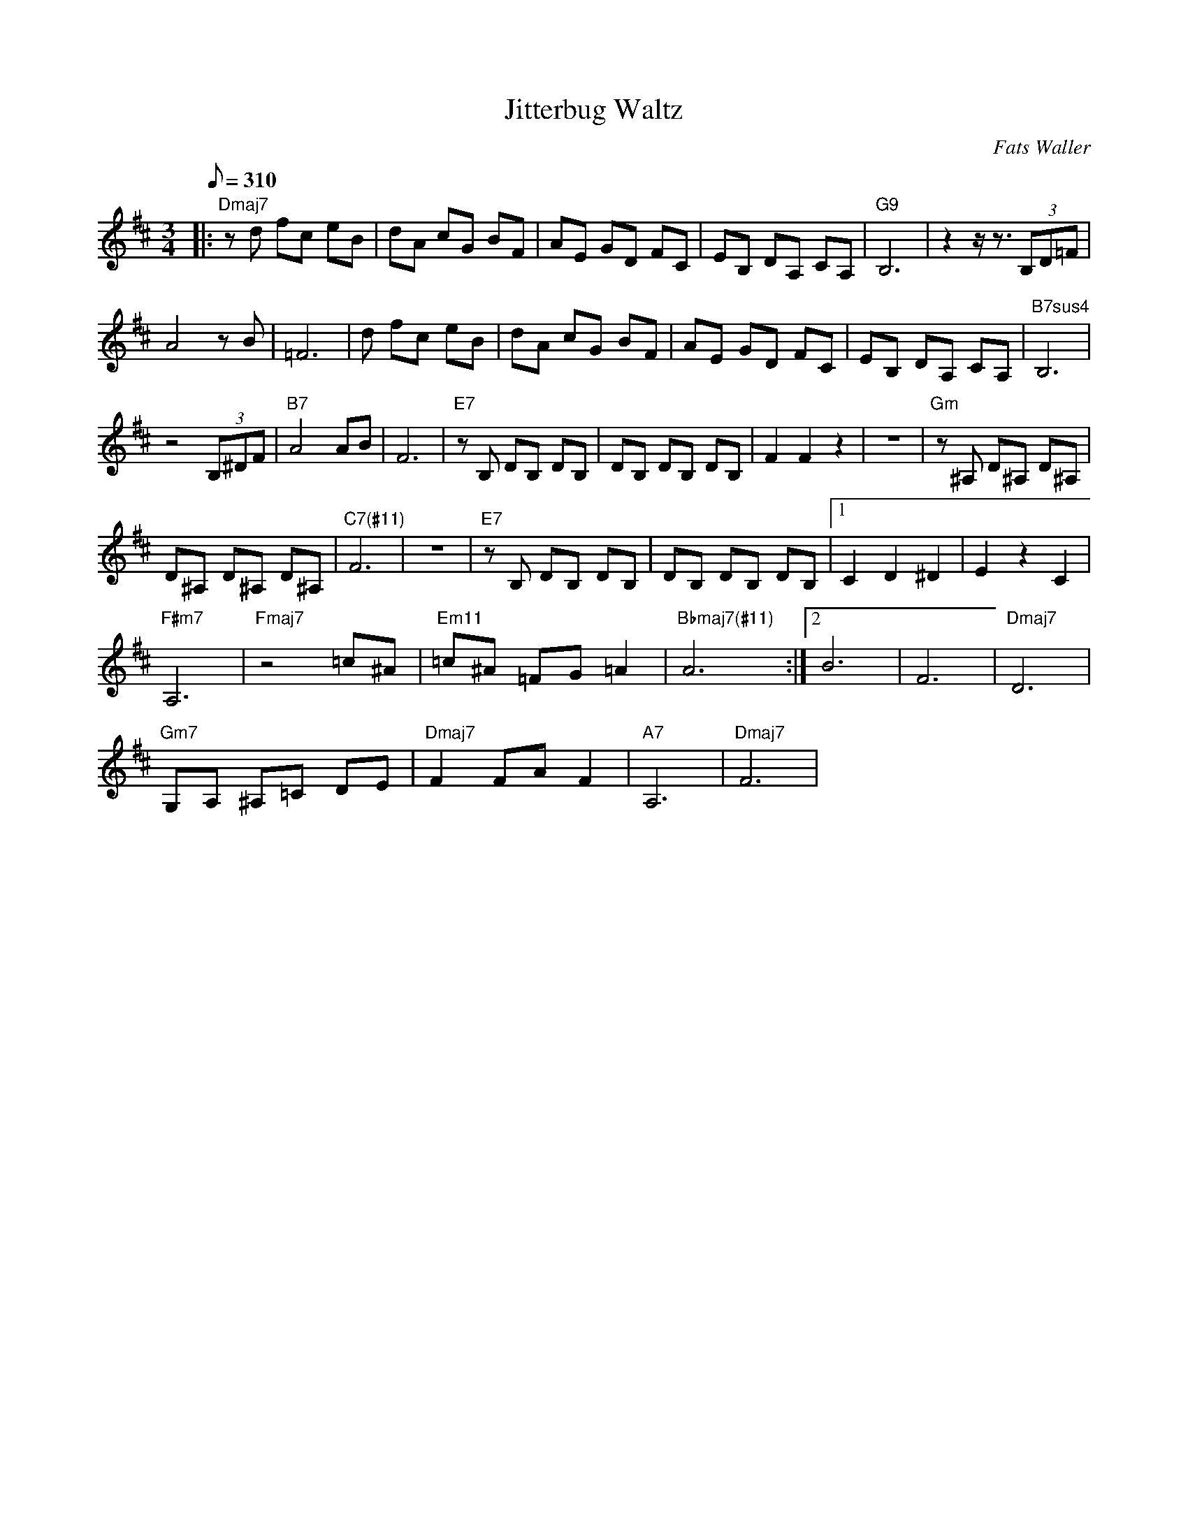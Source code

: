 X:10
T: Jitterbug Waltz
C: Fats Waller
S: MandoZine TablEdit Archives
Z: TablEdited by Mike Stangeland for MandoZine
L: 1/8
Q: 310
M: 3/4
K: D
|: "Dmaj7"zd fc eB | dA cG BF | AE GD FC | EB, DA, CA, | "G9"B,6 | z2 z/z3/2 (3B,D=F |
A4 zB | =F6 | "Dmaj7"=zd fc eB | dA cG BF | AE GD FC | EB, DA, CA, | "B7sus4"B,6 |
z4 (3B,^DF | "B7"A4 AB | F6 | "E7"zB, DB, DB, | DB, DB, DB, | F2 F2 z2 | z6 | "Gm"z^A, D^A, D^A, |
D^A, D^A, D^A, | "C7(#11)"F6 | z6 | "E7"zB, DB, DB, | DB, DB, DB, |1 C2 D2 ^D2 | E2 z2 C2 |
"F#m7"A,6 | "Fmaj7"z4 =c^A | "Em11"=c^A =FG =A2 | "Bbmaj7(#11)"A6 :|2 B6 | F6 | "Dmaj7"D6 |
"Gm7"G,A, ^A,=C DE | "Dmaj7"F2 FA F2 | "A7"A,6 | "Dmaj7"F6 |
